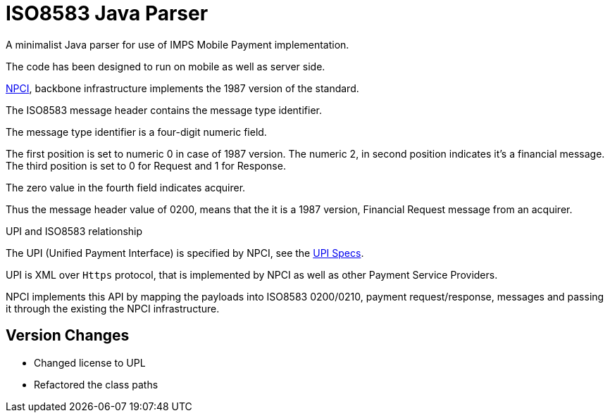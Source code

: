 = ISO8583 Java Parser

A minimalist Java parser for use of IMPS Mobile Payment implementation. 

The code has been designed to run on mobile as well as server side. 
 
http://www.npci.org.in/[NPCI], backbone infrastructure implements the 1987 version of the standard.

The ISO8583 message header contains the message type identifier.

The message type identifier is a four-digit numeric field.

The first position is set to numeric 0 in case of 1987 version. The numeric 2, in second position indicates it's a financial message.
The third position is set to 0 for Request and 1 for Response.

The zero value in the fourth field indicates acquirer. 

Thus the message header value of 0200, means that the it is a 1987 version, Financial Request message from an acquirer.

.UPI and ISO8583 relationship
  
The UPI (Unified Payment Interface) is specified by NPCI, see the http://www.npci.org.in/UPI_Documents.aspx[UPI Specs].  

UPI is XML over `Https` protocol, that is implemented by NPCI as well as other Payment Service Providers. 

NPCI implements this API by mapping the payloads into ISO8583 0200/0210, payment request/response, messages and passing it through the existing the NPCI infrastructure.

== Version Changes

* Changed license to UPL
* Refactored the class paths
